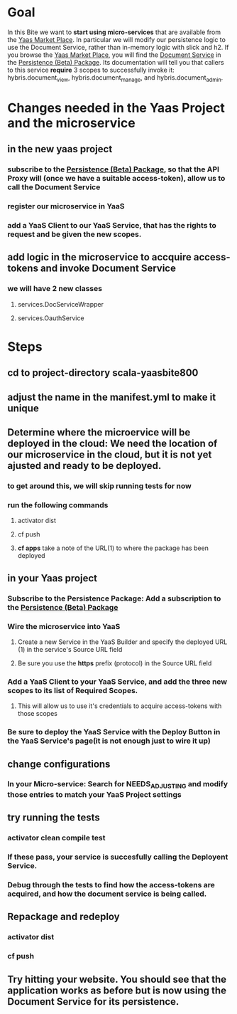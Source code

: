 #+OPTIONS: toc:nil
* Goal
In this Bite we want to *start using micro-services* that are available from the [[https://market.yaas.io/beta][Yaas Market Place]]. In particular we will modify our persistence logic to use the Document Service, rather than in-memory logic with slick and h2. If you browse the [[https://market.yaas.io/beta][Yaas Market Place]], you will find the [[https://devportal.yaas.io/services/document/latest/index.html][Document Service]] in the [[https://market.yaas.io/beta/all/Persistence-(Beta)/9b174e06-9283-4c47-8d16-6eded2ac840a][Persistence (Beta) Package]]. Its documentation will tell you that callers to this service *require* 3 scopes to successfully invoke it: hybris.document_view, hybris.document_manage, and hybris.document_admin.
* Changes needed in the Yaas Project and the microservice
** in the new yaas project
*** subscribe to the [[https://market.yaas.io/beta/all/Persistence-(Beta)/9b174e06-9283-4c47-8d16-6eded2ac840a][Persistence (Beta) Package]], so that the API Proxy will (once we have a suitable access-token), allow us to call the Document Service
*** register our microservice in YaaS
*** add a YaaS Client to our YaaS Service, that has the rights to request and be given the new scopes.
** add logic in the microservice to accquire *access-tokens* and invoke *Document Service*
*** we will have 2 new classes
**** services.DocServiceWrapper
**** services.OauthService
* Steps
** cd to project-directory *scala-yaasbite800*
** adjust the name in the *manifest.yml* to make it unique 
** Determine where the microervice will be deployed in the cloud: We need the location of our microservice in the cloud, but it is not yet ajusted and ready to be deployed.
*** to get around this, we will skip running tests for now
*** run the following commands
**** activator dist
**** cf push
**** *cf apps* take a note of the URL(1) to where the package has been deployed
** in your Yaas project
*** Subscribe to the Persistence Package: Add a subscription to the [[https://market.yaas.io/beta/all/Persistence-(Beta)/9b174e06-9283-4c47-8d16-6eded2ac840a][Persistence (Beta) Package]]
*** Wire the microservice into YaaS
**** Create a new Service in the YaaS Builder and specify the deployed URL (1) in the service's Source URL field
**** Be sure you use the *https* prefix (protocol) in the Source URL field
*** Add a YaaS Client to your YaaS Service, and add the three new scopes to its list of Required Scopes.
**** This will allow us to use it's credentials to acquire access-tokens with those scopes
*** Be sure to *deploy* the YaaS Service with the Deploy Button in the YaaS Service's page(it is not enough just to wire it up)
** change configurations
*** In your Micro-service: Search for *NEEDS_ADJUSTING* and modify those entries to match your YaaS Project settings
** try running the tests
*** activator clean compile test
*** If these pass, your service is succesfully calling the Deployent Service. 
*** Debug through the tests to find how the access-tokens are acquired, and how the document service is being called.
** Repackage and redeploy
*** activator dist
*** cf push
** Try hitting your website. You should see that the application works as before but is now using the Document Service for its persistence.

